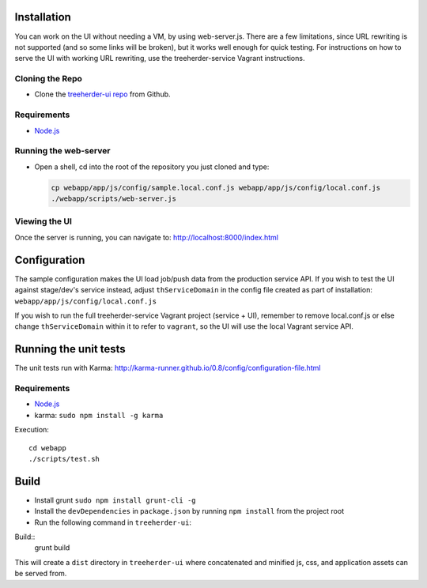 Installation
============

You can work on the UI without needing a VM, by using web-server.js.
There are a few limitations, since URL rewriting is not supported (and so some links will be broken), but it works well enough for quick testing. For instructions on how to serve the UI with working URL rewriting, use the treeherder-service Vagrant instructions.

Cloning the Repo
----------------

* Clone the `treeherder-ui repo`_ from Github.

Requirements
------------

* Node.js_

Running the web-server
----------------------

* Open a shell, cd into the root of the repository you just cloned and type:

  .. code-block:: bash

     cp webapp/app/js/config/sample.local.conf.js webapp/app/js/config/local.conf.js
     ./webapp/scripts/web-server.js

Viewing the UI
--------------

Once the server is running, you can navigate to:
`<http://localhost:8000/index.html>`_

Configuration
=============

The sample configuration makes the UI load job/push data from the production service API. If you wish to test the UI against stage/dev's service instead, adjust ``thServiceDomain`` in the config file created as part of installation:
``webapp/app/js/config/local.conf.js``

If you wish to run the full treeherder-service Vagrant project (service + UI), remember to remove local.conf.js or else change ``thServiceDomain`` within it to refer to ``vagrant``, so the UI will use the local Vagrant service API.

Running the unit tests
======================

The unit tests run with Karma: http://karma-runner.github.io/0.8/config/configuration-file.html

Requirements
------------

* Node.js_
* karma: ``sudo npm install -g karma``

Execution::

    cd webapp
    ./scripts/test.sh

Build
=====
* Install grunt ``sudo npm install grunt-cli -g``
* Install the ``devDependencies`` in ``package.json`` by running ``npm install`` from the project root
* Run the following command in ``treeherder-ui``:

Build::
    grunt build

This will create a ``dist`` directory in ``treeherder-ui`` where concatenated and minified js, css, and application assets can be served from.

.. _treeherder-ui repo: https://github.com/mozilla/treeherder-ui
.. _Node.js: http://nodejs.org/download/
